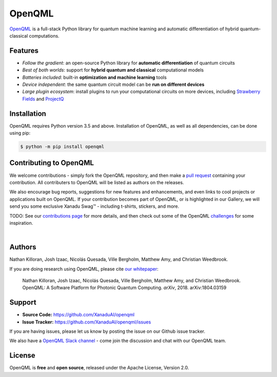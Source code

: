 OpenQML
#######

.. image:: https://img.shields.io/travis/XanaduAI/strawberryfields/master.svg?style=for-the-badge
    :alt: Travis
    :target: https://travis-ci.org/XanaduAI/strawberryfields

.. image:: https://img.shields.io/codecov/c/github/xanaduai/strawberryfields/master.svg?style=for-the-badge
    :alt: Codecov coverage
    :target: https://codecov.io/gh/XanaduAI/strawberryfields

.. image:: https://img.shields.io/codacy/grade/bd14437d17494f16ada064d8026498dd.svg?style=for-the-badge
    :alt: Codacy grade
    :target: https://app.codacy.com/app/XanaduAI/strawberryfields?utm_source=github.com&utm_medium=referral&utm_content=XanaduAI/strawberryfields&utm_campaign=badger

.. image:: https://img.shields.io/readthedocs/strawberryfields.svg?style=for-the-badge
    :alt: Read the Docs
    :target: https://strawberryfields.readthedocs.io

.. image:: https://img.shields.io/pypi/v/StrawberryFields.svg?style=for-the-badge
    :alt: PyPI
    :target: https://pypi.org/project/StrawberryFields

.. image:: https://img.shields.io/pypi/pyversions/StrawberryFields.svg?style=for-the-badge
    :alt: PyPI - Python Version
    :target: https://pypi.org/project/StrawberryFields

`OpenQML <https://openqml.readthedocs.io>`_ is a full-stack Python library for quantum machine
learning and automatic differentiation of hybrid quantum-classical computations.


.. todo:: Update badges to point to OpenQML CI services.


Features
========

- *Follow the gradient*: an open-source Python library for **automatic differentiation** of quantum circuits

- *Best of both worlds*: support for **hybrid quantum and classical** computational models

- *Batteries included*: built-in **optimization and machine learning** tools

- *Device independent*: the same quantum circuit model can be **run on different devices**

- *Large plugin ecosystem*: install plugins to run your computational circuits on more devices,
  including `Strawberry Fields <https://github.com/XanaduAI/openqml-sf>`_ and
  `ProjectQ <https://github.com/XanaduAI/openqml-pq>`_



Installation
============

OpenQML requires Python version 3.5 and above. Installation of OpenQML, as well as all dependencies, can be done using pip:

.. code-block:: bash

    $ python -m pip install openqml


Contributing to OpenQML
=================================

We welcome contributions - simply fork the OpenQML repository, and then make a
`pull request <https://help.github.com/articles/about-pull-requests/>`_ containing your contribution.  All contributers to OpenQML will be listed as authors on the releases.

We also encourage bug reports, suggestions for new features and enhancements, and even links to cool projects or applications built on OpenQML. If your contribution becomes part of OpenQML, or is highlighted in our Gallery, we will send you some exclusive Xanadu Swag™ - including t-shirts, stickers, and more.

.. raw:: html

    <img src="https://i.imgur.com/xSFMt3g.jpg" width="300px"  align="left"> <img src="https://i.imgur.com/dC0U1xG.jpg" width="300px"  align="left">

TODO: See our `contributions page <https://github.com/XanaduAI/openqml/blob/master/.github/CONTRIBUTING.md>`_
for more details, and then check out some of the OpenQML `challenges <https://github.com/XanaduAI/openqml/blob/master/.github/CHALLENGES.md>`_ for some inspiration.

|

Authors
=======

Nathan Killoran, Josh Izaac, Nicolás Quesada, Ville Bergholm, Matthew Amy, and Christian Weedbrook.

If you are doing research using OpenQML, please cite `our whitepaper <https://arxiv.org/abs/1804.03159>`_:

  Nathan Killoran, Josh Izaac, Nicolás Quesada, Ville Bergholm, Matthew Amy, and Christian Weedbrook. OpenQML: A Software Platform for Photonic Quantum Computing. *arXiv*, 2018. arXiv:1804.03159


Support
=======

- **Source Code:** https://github.com/XanaduAI/openqml
- **Issue Tracker:** https://github.com/XanaduAI/openqml/issues

If you are having issues, please let us know by posting the issue on our Github issue tracker.

We also have a `OpenQML Slack channel <https://u.openqml.ai/slack>`_ -
come join the discussion and chat with our OpenQML team.


License
=======

OpenQML is **free** and **open source**, released under the Apache License, Version 2.0.
